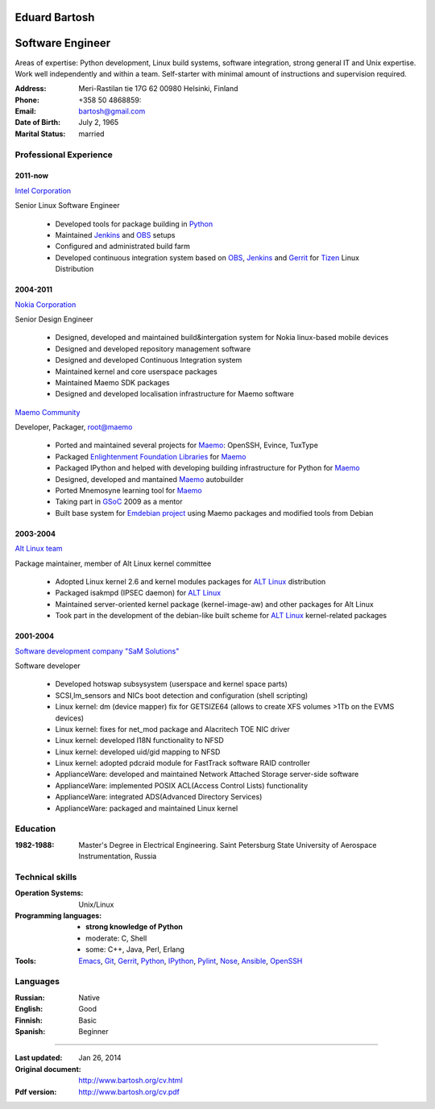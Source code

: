 .. I can process this file to a pdf using the command:
   "rst2pdf cv.rst -o cv.pdf"
   or to html using
   "rst2html cv.rst cv.html"

Eduard Bartosh
==============

Software Engineer
=================

Areas of expertise: Python development, Linux build systems, software
integration, strong general IT and Unix expertise. Work well
independently and within a team. Self-starter with minimal amount of
instructions and supervision required.

:Address: Meri-Rastilan tie 17G 62 00980 Helsinki, Finland
:Phone: +358 50 4868859:
:Email: bartosh@gmail.com
:Date of Birth: July 2, 1965
:Marital Status: married


Professional Experience
-----------------------

2011-now
++++++++

`Intel Corporation`_

Senior Linux Software Engineer

  * Developed tools for package building in Python_
  * Maintained Jenkins_ and OBS_ setups
  * Configured and administrated build farm
  * Developed continuous integration system based on OBS_, Jenkins_ and Gerrit_ for Tizen_ Linux Distribution

2004-2011
+++++++++

`Nokia Corporation`_

Senior Design Engineer

  * Designed, developed and maintained build&intergation system for
    Nokia linux-based mobile  devices
  * Designed and developed repository management software
  * Designed and developed Continuous Integration system
  * Maintained kernel and core userspace packages
  * Maintained Maemo SDK packages
  * Designed and developed localisation infrastructure for Maemo software

`Maemo Community`_

Developer, Packager, root@maemo

  * Ported and maintained several projects for Maemo_: OpenSSH,
    Evince, TuxType
  * Packaged `Enlightenment Foundation Libraries`_ for Maemo_
  * Packaged IPython and helped with developing building
    infrastructure for Python for Maemo_
  * Designed, developed and mantained Maemo_ autobuilder
  * Ported Mnemosyne learning tool for Maemo_
  * Taking part in GSoC_ 2009 as a mentor
  * Built base system for `Emdebian project`_ using Maemo packages and
    modified tools from Debian

2003-2004
+++++++++

`Alt Linux team`_

Package maintainer, member of Alt Linux kernel committee

  * Adopted Linux kernel 2.6 and kernel modules packages for `ALT Linux`_
    distribution
  * Packaged isakmpd (IPSEC daemon) for `ALT Linux`_
  * Maintained server-oriented kernel package (kernel-image-aw) and
    other packages for Alt Linux
  * Took part in the development of the debian-like built scheme for
    `ALT Linux`_ kernel-related packages

2001-2004
+++++++++

`Software development company "SaM Solutions"`_

Software developer

  * Developed hotswap subsysystem (userspace and kernel space parts)
  * SCSI,lm_sensors and NICs boot detection and configuration (shell scripting)
  * Linux kernel: dm (device mapper) fix for GETSIZE64 (allows to
    create XFS volumes >1Tb on the EVMS devices)
  * Linux kernel: fixes for net_mod package and Alacritech TOE NIC driver
  * Linux kernel: developed I18N functionality to NFSD
  * Linux kernel: developed uid/gid mapping to NFSD
  * Linux kernel: adopted pdcraid module for FastTrack software RAID controller
  * ApplianceWare: developed and maintained Network Attached Storage server-side software
  * ApplianceWare: implemented POSIX ACL(Access Control Lists) functionality
  * ApplianceWare: integrated ADS(Advanced Directory Services)
  * ApplianceWare: packaged and maintained Linux kernel

.. _Tizen: https://www.tizen.org/
.. _OBS: http://openbuildservice.org/
.. _Gerrit: http://code.google.com/p/gerrit/
.. _Jenkins: http://jenkins-ci.org/
.. _`Intel Corporation`: http://www.intel.com
.. _`Nokia Corporation`: http://www.nokia.com
.. _`Emdebian project`: http://emdebian.org
.. _Maemo: http://www.maemo.org
.. _`Maemo Community`: http://www.maemo.org
.. _`Enlightenment Foundation Libraries`: http://www.enlightenment.org/p.php?p=about/efl 
.. _`Alt Linux team`: http://www.altlinux.com/
.. _`ALT Linux`: http://www.altlinux.com/
.. _GSoC: http://code.google.com/soc/
.. _`Two Point Conversions, Inc`: http://code.google.com/soc/
.. _OpenBSD: http://www.openbsd.org
.. _`Network integrator company "BelSoft"`: http://www.belsoft.by
.. _FreeBSD: http://www.freebsd.org/
.. _scratchbox: http://scratchbox.org/
.. _`Software development company "SaM Solutions"`: http://www.sam-solutions.com/
.. _Git: http://git-scm.com/
.. _Emacs: http://www.gnu.org/software/emacs/
.. _Pylint: http://www.pylint.org/
.. _Python: http://www.python.org/
.. _IPython: http://ipython.org/
.. _Nose: https://nose.readthedocs.org/en/latest/
.. _Ansible: http://www.ansibleworks.com/
.. _OpenSSH: http://openssh.org/
.. _Vim: http://www.vim.org/

Education
---------
:1982-1988: Master's Degree in Electrical Engineering. Saint Petersburg State University of Aerospace Instrumentation, Russia

Technical skills
----------------

:Operation Systems: Unix/Linux
:Programming languages:
    * **strong knowledge of Python**
    * moderate: C, Shell
    * some: C++, Java, Perl, Erlang
:Tools: Emacs_, Git_, Gerrit_, Python_, IPython_, Pylint_, Nose_, Ansible_, OpenSSH_

Languages
---------
:Russian: Native
:English: Good
:Finnish: Basic
:Spanish: Beginner

----

:Last updated: Jan 26, 2014
:Original document: http://www.bartosh.org/cv.html
:Pdf version: http://www.bartosh.org/cv.pdf
